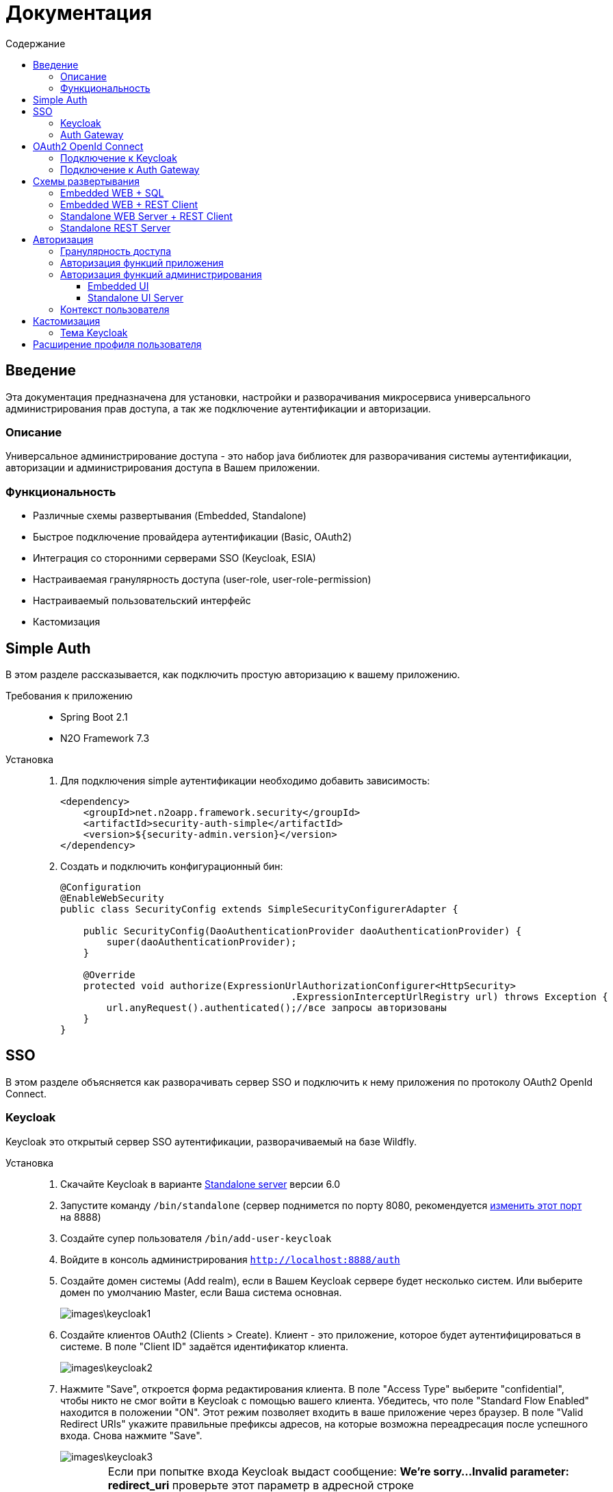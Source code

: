 = Документация
:toc:
:toclevels: 3
:toc-title: Содержание

== Введение
Эта документация предназначена для установки, настройки и разворачивания микросервиса
универсального администрирования прав доступа, а так же подключение аутентификации
и авторизации.

=== Описание
Универсальное администрирование доступа - это набор java библиотек для разворачивания системы аутентификации, авторизации и администрирования доступа в Вашем приложении.

=== Функциональность
- Различные схемы развертывания (Embedded, Standalone)
- Быстрое подключение провайдера аутентификации (Basic, OAuth2)
- Интеграция со сторонними серверами SSO (Keycloak, ESIA)
- Настраиваемая гранулярность доступа (user-role, user-role-permission)
- Настраиваемый пользовательский интерфейс
- Кастомизация

== Simple Auth
В этом разделе рассказывается, как подключить простую авторизацию
к вашему приложению.

Требования к приложению::
- Spring Boot 2.1
- N2O Framework 7.3

Установка::
+
. Для подключения simple аутентификации необходимо добавить
зависимость:
+
[source,xml]
----
<dependency>
    <groupId>net.n2oapp.framework.security</groupId>
    <artifactId>security-auth-simple</artifactId>
    <version>${security-admin.version}</version>
</dependency>
----
+
. Создать и подключить конфигурационный бин:
+
[source,java]
----
@Configuration
@EnableWebSecurity
public class SecurityConfig extends SimpleSecurityConfigurerAdapter {

    public SecurityConfig(DaoAuthenticationProvider daoAuthenticationProvider) {
        super(daoAuthenticationProvider);
    }

    @Override
    protected void authorize(ExpressionUrlAuthorizationConfigurer<HttpSecurity>
                                        .ExpressionInterceptUrlRegistry url) throws Exception {
        url.anyRequest().authenticated();//все запросы авторизованы
    }
}
----

== SSO
В этом разделе объясняется как разворачивать сервер SSO и подключить
к нему приложения по протоколу OAuth2 OpenId Connect.

=== Keycloak
Keycloak это открытый сервер SSO аутентификации, разворачиваемый на базе Wildfly.

Установка::

. Скачайте Keycloak в варианте link:https://www.keycloak.org/downloads.html[Standalone server] версии 6.0
. Запустите команду `/bin/standalone` (сервер поднимется по порту 8080, рекомендуется link:https://www.keycloak.org/docs/6.0/server_installation/[изменить этот порт] на 8888)
. Создайте супер пользователя `/bin/add-user-keycloak`
. Войдите в консоль администрирования `http://localhost:8888/auth`
. Создайте домен системы (Add realm), если в Вашем Keycloak сервере будет несколько систем.
Или выберите домен по умолчанию Master, если Ваша система основная.
+
image::images\keycloak1.png[]
. Создайте клиентов OAuth2 (Clients > Create). Клиент - это приложение, которое будет аутентифицироваться в системе.
В поле "Client ID" задаётся идентификатор клиента.
+
image::images\keycloak2.png[]
+
. Нажмите "Save", откроется форма редактирования клиента.
В поле "Access Type" выберите "confidential", чтобы никто не смог войти в
Keycloak с помощью вашего клиента.
Убедитесь, что поле "Standard Flow Enabled" находится в положении "ON".
Этот режим позволяет входить в ваше приложение через браузер.
В поле "Valid Redirect URIs" укажите правильные префиксы адресов, на которые возможна переадресация после успешного входа.
Снова нажмите "Save".
+
image::images\keycloak3.png[]
+
[WARNING]
Если при попытке входа Keycloak выдаст сообщение:
*We're sorry...*
*Invalid parameter: redirect_uri*
проверьте этот параметр в адресной строке
`http://localhost:8888/auth/realms/master/protocol/openid-connect/auth?client_id=myapp&redirect_uri=http://127.0.0.1:8080/login&response_type=code`
и добавьте этот URL в список `Valid Redirect URIs` в настройках ранее созданого клиента
+

. На вкладке "Credentials" будет информация о секретном слове (поле "Secret").
Скопируйте его и используйте в настройках OAuth2 аутентификации вашего приложения.
+
image::images\keycloak4.png[]
+
. Создайте роль "admin" для администрирования системы (Roles > Add role)
+
image::images\keycloak8.png[]
+
. Создайте пользователя "admin", под которым Вы будете входить в модуль
администрирования доступа (Users > Add user).
Задайте "Email" и установите переключатель "Email Verified" в положение "ON".
Нажмите "Save".
+
image::images\keycloak9.png[]
+
. На вкладке "Role Mappings" добавьте роль "admin"
+
image::images\keycloak10.png[]
+
. На вкладке "Credentials" дважды введите пароль пользователя.
И переключите поле "Temporary" в положение "OFF". Нажмите "Reset Password".
+
image::images\keycloak11.png[]
+
. Создайте клиента для синхронизации с сервисами администрирования (Clients > Create).
В поле "Client Id" введите "access-service", это значение по умолчанию, которое
задается настройкой `keycloak.admin-client-id`. Нажмите "Save".
+
image::images\keycloak5.png[]
+
. В поле "Access Type" задайте "confidential". Затем поставьте переключатель
"Service Accounts Enabled" в положение "ON", а переключатель
"Standard Flow Enabled" в положение "OFF". Нажмите "Save".
+
image::images\keycloak6.png[]
+
. Перейдите на вкладку "Service Account Roles". Добавьте роли для управления
realm и пользователями:
+
image::images\keycloak7.png[]
+
. Для корректной отправки сообщений пользователю
(с напоминанием пароля, подтверждением учетных данных и тд.) из Keycloak
пропишите найстройки вашего Email сервера (Realm settings > Email).
+
image::images\keycloak12.png[]
+


*Настройка приложений*

Теперь необходимо настроить все приложения для которых Keycloak является SSO сервером.
Задать следующие настройки в файле `application.properties` или link:https://docs.spring.io/spring-boot/docs/current/reference/html/boot-features-external-config.html[в окружении]:

[source]
----
#Адрес сервера Keycloak
keycloak.server-url=http://localhost:8888/auth
#Адрес возврата после аутентификации
keycloak.redirect-url=http://localhost:8080
#Название домена
keycloak.realm=security-admin
#Идентификатор клиента для синхронизации
keycloak.admin-client-id=admin-cli
#Секретное слово клиента для синхронизации
keycloak.admin-client-secret=admin-cli
#Является ли пароль временным
keycloak.temporary-password=true
#Подтвержден ли email пользователя
keycloak.email-verified=false
----

=== Auth Gateway
Auth Gateway - это SSO сервер, построенный на базе Spring Cloud Security,
интегрируемый с любыми другими серверами аутентификации по протоколу
OAuth2 OpenId Connect, например, с Keycloak или ЕСИА.

Установка::

. Соберите Auth Gateway выполнив команду `mvn clean package`
. Auth Gateway подписывает токены с помощью асинхронных ключей по алгоритму RSA.
Задать ключи можно следующими настройками:
[listing]
#Закрытый ключ
sec.admin.jwt.signing_key=-----BEGIN RSA PRIVATE KEY-----
#Открытый ключ
sec.admin.jwt.verifier_key=-----BEGIN PUBLIC KEY-----

+
. Для подключения Auth Gateway к Keycloak серверу необходимо задать следующие настройки:
[listing]
#Базовый адрес сервера Keycloak
keycloak.server-url=http://localhost:8888/auth
#Название домена
keycloak.realm=master
#Идентификатор клиента Auth Gateway в Keycloak
sec.admin.keycloak.client.client-id=auth-gateway
#Секретное слово клиента Auth Gateway
sec.admin.keycloak.client.client-secret=1a9030fbca47a5b2c28e92f19050bb77824b5ad1

+
[NOTE]
Клиента auth-gateway необходимо заранее создать в Keycloak (см. link:#Keycloak[Keycloak])

. Запустите сервер командой `java -jar auth-gateway.jar` с настройками выше
. Согласно протоколу OAuth2 шлюзовой сервер аутентификации открывает
следующие эндпоинты, проверьте их доступность:
[listing]
Authorization endpoint: /oauth/authorize
Token endpoint: /oauth/token
UserInfo endpoint: /userinfo

== OAuth2 OpenId Connect
В этом разделе рассказывается как подключить к вашему приложению авторизацию
по протоколу OAuth2 OpenId Connect через SSO сервер.

=== Подключение к Keycloak

Схема SSO аутентификации::
+
image::images\readme-b6af3.png[]

. Запросы не авторизованных пользователей перенаправляют на Keycloak сервер
. Keycloak показывает пользователю страницу аутентификации
. После успешной аутентификации Keycloak перенаправляет запрос обратно на сервер приложений с токеном в параметрах
. Приложение делает авторизованный запрос на Keycloak сервер на адрес `/userinfo` для получения информации о пользователе (username, ФИО, email, роли)
. Приложение дополняет информацию о пользователе (получает права доступа), делая запрос `/details` на REST сервер администрирования

Требования к приложению::
+
. Spring Boot 2.1
. N2O Framework 7.3

Установка::
+
. Установите Keycloak (см. link:#_Keycloak[Keycloak])
. Добавьте зависимость `security-auth-oauth2`.
Она содержит класс `OpenIdSecurityConfigurerAdapter`
и транзитивные зависимости от spring-security-oauth2:
+
[source,xml]
----
<dependency>
    <groupId>net.n2oapp.framework.security</groupId>
    <artifactId>security-auth-oauth2</artifactId>
    <version>${security-admin.version}</version>
</dependency>
----
+
. Создайте класс конфигурации правил доступа:
+
[source,java]
----
@Configuration
@EnableWebSecurity
public class SecurityConfig extends OpenIdSecurityConfigurerAdapter {

    @Override
    protected void authorize(ExpressionUrlAuthorizationConfigurer<HttpSecurity>
                                         .ExpressionInterceptUrlRegistry url) throws Exception {
        url.anyRequest().authenticated();//все запросы авторизованы
    }
}
----
+
. Добавьте зависимость `security-auth-oauth2-keycloak`.
Это подключит в ваше приложение бин `KeycloakPrincipalExtractor`,
с помощью которого атрибуты пользователя полученные из Keycloak будут дополнены
информацией из администрирования доступа:
+
[source,xml]
----
<dependency>
    <groupId>net.n2oapp.framework.security</groupId>
    <artifactId>security-auth-oauth2-keycloak</artifactId>
    <version>${security-admin.version}</version>
</dependency>
----
+
. Далее необходимо подключить реализацию security-admin-api. В зависимости
от вашей схемы развертывания (см. Схемы развертывания) это может быть SQL или JPA или REST Client реализация:
+
[source,xml]
----
<dependency>
    <groupId>net.n2oapp.framework.security</groupId>
    <artifactId>security-admin-rest-client</artifactId>
    <!--<artifactId>security-admin-sql</artifactId>-->
    <!--<artifactId>security-admin-impl</artifactId>-->
    <version>${security-admin.version}</version>
</dependency>
----
+
. Для соединения с Keycloak сервером задайте следующие настройки
в файле `application.properties`:
+
[source]
----
#Базовый адрес сервиса аутентификации
security.oauth2.auth-server-uri=http://localhost:8888/auth
#Идентификатор клиента OAuth2 OpenId Connect
security.oauth2.client.client-id=myapp
#Секретное слово клиента OAuth2 OpenId Connect
security.oauth2.client.client-secret=ab3d83a6-f9fa-4874-9647-f05e4d3e69fc
#Запрашиваемый уровень доступа
security.oauth2.client.scope=read,write
#Адрес сервиса аутентификации через браузер
security.oauth2.client.user-authorization-uri=${security.oauth2.auth-server-uri}/auth
#Адрес сервиса получения токена аутентификации
security.oauth2.client.access-token-uri=${security.oauth2.auth-server-uri}/token
#Адрес сервиса получения информации о пользователе
security.oauth2.resource.user-info-uri=${security.oauth2.auth-server-uri}/userinfo
#Адрес сервиса единого выхода
security.oauth2.sso.logout-uri=${security.oauth2.auth-server-uri}/logout?redirect_uri=
----
+
. Запустите ваше приложение. При открытии любой страницы через браузер должна
произойти переадресация на страницу входа Keycloak.

=== Подключение к Auth Gateway

Схема SSO аутентификации::
+
image::images\readme-05d0a.png[]


. Пользователь открывает страницу приложения, требующую авторизации
. Приложение перенаправляет запросы не авторизованных пользователей на шлюз авторизации
. Шлюз перенаправляет запросы не авторизованных пользователей на сервер аутентификации, заданный в настройках шлюза, например, Keycloak
. Сервер аутентификации показывает пользователю страницу аутентификации.
После успешной аутентификации сервер перенаправляет запрос обратно на шлюз, а шлюз на сервер приложений
. Приложение делает авторизованный запрос на шлюз на адрес `/userinfo` для получения информации о пользователе (username, ФИО, email, роли)
. Шлюз повторяет авторизованный запрос на адрес `/userinfo` к серверу аутентификации
. Шлюз дополняет информацию о пользователе (получает права доступа), делая запрос /details на REST сервер администрирования

Требования к приложению::
+
. Spring Boot 2.1
. N2O Framework 7.3

Установка::
+
. Установите Auth Gateway (см. link:#_Auth_Gateway[Auth Gateway])
. Добавьте зависимость `security-auth-oauth2`.
Она содержит класс `OpenIdSecurityConfigurerAdapter`
и транзитивные зависимости от spring-security-oauth2:
+
[source,xml]
----
<dependency>
    <groupId>net.n2oapp.framework.security</groupId>
    <artifactId>security-auth-oauth2</artifactId>
    <version>${security-admin.version}</version>
</dependency>
----
+
. Создайте класс конфигурации правил доступа:
+
[source,java]
----
@Configuration
@EnableWebSecurity
public class SecurityConfig extends OpenIdSecurityConfigurerAdapter {

    @Override
    protected void authorize(ExpressionUrlAuthorizationConfigurer<HttpSecurity>
                                         .ExpressionInterceptUrlRegistry url) throws Exception {
        url.anyRequest().authenticated();//все запросы авторизованы
    }
}
----
+
. Добавьте зависимость `security-auth-oauth2-gateway`.
Это подключит в ваше приложение бин `GatewayPrincipalExtractor`,
с помощью которого будут получены атрибуты пользователя из Auth Gateway:
+
[source,xml]
----
<dependency>
    <groupId>net.n2oapp.framework.security</groupId>
    <artifactId>security-auth-oauth2-gateway</artifactId>
    <version>${security-admin.version}</version>
</dependency>
----
+
. Для соединения с Auth Gateway сервером задайте следующие настройки
в файле `application.properties`:
+
[source]
----
#Базовый адрес сервиса аутентификации
security.oauth2.auth-server-uri=http://localhost:9999
#Идентификатор клиента OAuth2 OpenId Connect
security.oauth2.client.client-id=myapp
#Секретное слово клиента OAuth2 OpenId Connect
security.oauth2.client.client-secret=mysecret
#Запрашиваемый уровень доступа
security.oauth2.client.scope=read,write
#Адрес сервиса аутентификации через браузер
security.oauth2.client.user-authorization-uri=${security.oauth2.auth-server-uri}/oauth/authorize
#Адрес сервиса получения токена аутентификации
security.oauth2.client.access-token-uri=${security.oauth2.auth-server-uri}/oauth2/token
#Адрес сервиса получения информации о пользователе
security.oauth2.resource.user-info-uri=${security.oauth2.auth-server-uri}/userinfo
#Адрес сервиса единого выхода
security.oauth2.sso.logout-uri=${security.oauth2.auth-server-uri}/logout?redirect_uri=
----
+
. Запустите ваше приложение. При открытии любой страницы через браузер должна
произойти переадресация на страницу входа Auth Gateway.

== Схемы развертывания
В этом разделе рассказывается об установке администрирования доступа в зависимости от выбранной Вами схемы развертывания.

=== Embedded WEB + SQL
Эта схема предусматривает установку WEB интерфейса администрирования внутри вашего прикладного приложения с SQL доступом к Базе Данных.

image::images\readme-e72a1.png[]

Требования к приложению::
- Spring Boot 2.1
- N2O Framework 7.3


Установка::
+
. Добавьте зависимость `security-admin-web`.
Это встроит в ваше приложение страницы администрирования доступа:
+
[source,xml]
----
<dependency>
    <groupId>net.n2oapp.framework.security</groupId>
    <artifactId>security-admin-web</artifactId>
    <version>${security-admin.version}</version>
</dependency>
----
+
. Добавьте зависимость `security-admin-sql`.
Это добавит в ваше приложение SQL реализацию интерфейсов security-admin-api:
+
[source,xml]
----
<dependency>
    <groupId>net.n2oapp.framework.security</groupId>
    <artifactId>security-admin-sql</artifactId>
    <version>${security-admin.version}</version>
</dependency>
----
+
. Подключите бины WEB интерфейса администирования к вашему приложению:
+
[source,java]
----
@SpringBootApplication
@Import({AdminWebConfiguration.class, AdminSqlConfiguration.class})
public class Application {
  public static void main(String[] args) {
    SpringApplication.run(Application.class, args);
  }
}
----
+
. Добавьте скрипты наката БД в changelog файл liquibase:
+
[source,xml]
----
<?xml version="1.0" encoding="UTF-8"?>
<databaseChangeLog>
  <include file="classpath:/security/admin/db/[granularity]/properties.xml"/>
    <include file="classpath:/security/admin/db/[granularity]/changelog.xml"/>
    ...
</databaseChangeLog>
----
+
Где, `[granularity]` вид link:#_Гранулярность_доступа[гранулярности доступа].
+
. Настройте доступ к Базе Данных через jdbc с помощью настроек Spring Boot:
+
[listing]
spring.datasource.url=jdbc:postgresql://localhost:5432/security
spring.datasource.username=postgres
spring.datasource.password=postgres

+
. Создайте базу данных `security`:
+
[source,sql]
----
CREATE DATABASE security ENCODING = 'UTF8';
----
+
. Запустите ваше приложение

=== Embedded WEB + REST Client
Эта схема предусматривает установку WEB интерфейса администрирования
внутри вашего прикладного приложения с удаленными вызовами REST сервисов
к отдельно стоящему REST серверу администрирования.

image::images\readme-eadda.png[]

Требования к приложению::
- Spring Boot 2.1
- N2O Framework 7.3

Установка::
+
. Добавьте зависимость `security-admin-web`.
Это встроит в ваше приложение страницы администрирования доступа:
+
[source,xml]
----
<dependency>
    <groupId>net.n2oapp.framework.security</groupId>
    <artifactId>security-admin-web</artifactId>
    <version>${security-admin.version}</version>
</dependency>
----
+
. Добавьте зависимость `security-admin-rest-client`.
Это добавит в ваше приложение реализацию интерфейсов security-admin-api через
REST запросы к серверу администрирования:
+
[source,xml]
----
<dependency>
    <groupId>net.n2oapp.framework.security</groupId>
    <artifactId>security-admin-rest-client</artifactId>
    <version>${security-admin.version}</version>
</dependency>
----
+
. Подключите бины WEB интерфейса администирования к вашему приложению:
+
[source,java]
----
@SpringBootApplication
@Import({AdminWebConfiguration.class, AdminRestClientConfiguration.class})
public class Application {
  public static void main(String[] args) {
    SpringApplication.run(Application.class, args);
  }
}
----
+
. В файле `application.properties` задайте адрес REST сервисов администрирования:
+
[source]
----
#Адрес REST сервисов администрирования
sec.admin.rest.url=http://localhost:9090/api
----
+
. Запустите ваше приложение


=== Standalone WEB Server + REST Client
Эта схема предусматривает разворачивание WEB сервера пользовательского
интерфейса администрирования с удаленными вызовами REST сервисов к отдельно
стоящему REST серверу администрирования.

image::images\readme-2565b.png[]

Установка::
+
. Соберите WEB сервер пользовательского интерфейса командой `mvn clean package`
+
. В файле `application.properties` задайте адрес REST сервисов администрирования:
+
[source]
----
#Адрес REST сервисов администрирования
sec.admin.rest.url=http://localhost:9090/api
----
+
. Запустите WEB сервер командой `java -jar access-web.jar`
+
. Проверьте, что в браузере доступен адрес: http://localhost:8080/


=== Standalone REST Server
Эта схема предусматривает разворачивание REST сервера администрирования доступа.

image::images\readme-75921.png[]

Установка::
+
. Создайте базу данных `security`:
+
[source,sql]
----
CREATE DATABASE security ENCODING = 'UTF8';
----
+
. Задайте настройки соединения с Базой Данных
+
[listing]
spring.datasource.url=jdbc:postgresql://localhost:5432/security
spring.datasource.username=postgres
spring.datasource.password=postgres

. Соберите REST сервер администрирования доступа командой `mvn clean package`
. Запустите REST сервер командой `java -jar access-service.jar`
. Проверьте, что в браузере доступен адрес: http://localhost:9090/api/info

== Авторизация
В этом разделе рассказывается как настроить доступ к функциям вашего приложения и к функциям администрирования.

=== Гранулярность доступа
В зависимости от масштаба системы доступ к её функциям можно разрешать по ролям, правам доступа, группам и т.д.

.Виды гранулярности доступа
[cols="1,2,4"]
|===
|Вид|Описание|Таблицы БД

|ur
|user-role
|sec.user, sec.role, sec.user_role

|urp
|user-role-permission
|sec.user, sec.role, sec.permission, sec.user_role, sec.role_permission

|ugr
|user-group-role
|sec.user, sec.group, sec.role, sec.user_group, sec.group_role, sec.user_role

|ugrp
|user-group-role-permission
|sec.user, sec.group, sec.role, sec.permission, sec.user_group, sec.group_role, sec.user_role, sec.role_permission

|===

Гранулярность доступа задётся настройкой `n2o.sec.granularity` в файле `META-INF/n2o-build.properties` или `[USER_HOME]/.n2o/placeholders.properties`:

[source]
----
#Вид гранулярности доступа
n2o.sec.granularity=urp
----

От выбранной гранулярности зависит структура БД, интерфейс и сервисы администрирования.
По умолчанию `urp`.

=== Авторизация функций приложения

. Создайте права доступа к Вашему приложению через liquibase скрипты:
+
[source,sql]
----
insert into sec.role(name, code, description) values('Моя роль', 'someRole', 'Роль для доступа к моему модулю');
insert into sec.permission(name, code) values('Право доступа к моему модулю', 'someModule.somePermission');
----
+
. Доступ к функциям приложения задаётся через N2O файл `[app].access.xml`, согласно созданным на предыдущем шаге правам доступа:
+
[source,xml]
----
<access>
  <permission id="someModule.somePermission">
      <!--Право на чтение N2O объекта-->
      <object-access object-id="someObject"/>
      <!--Право на все действия N2O объекта-->
      <object-access object-id="someObject" actions="*"/>
  </permission>
  ...
</access>
----

=== Авторизация функций администрирования

==== Embedded UI

. В N2O файле `[app].header.xml` вашего приложения добавьте страницы администрирования:
+
[source,xml]
----
<header>
    <menu>
        ...
        <page page-id="users" label="Пользователи"/>
        <page page-id="roles" label="Роли"/>
    </menu>
</header>
----
+
. В N2O файле `[app].access.xml` вашего приложения задайте права доступа к функциям администрирования:
+
[source,xml]
----
<access>
  <permission id="user.read">
      <object-access object-id="${sec.admin.user.object.id}"/>
  </permission>
  <permission id="role.read">
      <object-access object-id="${sec.admin.role.object.id}"/>
  </permission>
  <permission id="user.edit">
      <object-access object-id="${sec.admin.user.object.id}"/>
      <object-access object-id="${sec.admin.user.object.id}" actions="create,update,delete,changeUserActive"/>
  </permission>
  <permission id="role.edit">
      <object-access object-id="${sec.admin.role.object.id}"/>
      <object-access object-id="${sec.admin.role.object.id}" actions="create,update,delete"/>
  </permission>
  ...
</access>
----

==== Standalone UI Server

. В N2O файле `[app].header.xml` вашего приложения добавьте переход на сервер администрирования:
+
[source,xml]
----
<header>
    <menu>
        ...
        <a href="/admin" label="Администрирование"/>
    </menu>
</header>
----
+
. В N2O файле `[app].access.xml` вашего приложения задайте права доступа к переходу на сервер администрирования:
+
[source,xml]
----
<access>
  <role id="admin">
      <url-access pattern="/admin"/>
  </role>
  ...
</access>
----

=== Контекст пользователя
При включении аутентификации N2O контекст пользователя подключается автоматически.
Он рефлексивно получает все поля объекта `UserDetails` через плейсхолдер: `#{param}`.
По умолчанию доступны следующие параметры:
[source,xml]
----
<output-text id="username" default-value="#{username?}"/>
<output-text id="name" default-value="#{name?}"/>
<output-text id="surname" default-value="#{surname?}"/>
<output-text id="patronymic" default-value="#{patronymic?}"/>
<output-text id="email" default-value="#{email?}"/>
<output-text id="enabled" default-value="#{enabled?}"/>
----


== Кастомизация
В этом разделе рассказывается как настроить внешний вид страниц администрирования и аутентификации под стиль Вашей системы.

=== Тема Keycloak
В keycloak стиль страниц аутентификации, регистрации, восстановления пароля и др. можно настраивать с помощью темы.

Чтобы добавить новую тему нужно:

. Выполните команду
+
[source]
----
$KEYCLOAK_HOME/bin/jboss-cli.sh --command="module add --name=net.n2oapp.security.theme.keycloak --resources=target/keycloak-n2o-theme.jar"
----
+
. В файле `$KEYCLOAK_HOME/standalone/configuration/standalone.xml` добавьте:
+
[source,xml]
----
<theme>
  ...
  <modules>
      <module>net.n2oapp.security.theme.keycloak</module>
  </modules>
</theme>
----
+
. Выберите тему "n2o" в Realm настройках консоли администрирования Keycloak:
+
image::images\index-0c310.png[]

== Расширение профиля пользователя
В этом разделе рассказывается как расширить профиль пользователя новыми атрибутами, как встроить их в интерфейс и использовать в контексте приложения.
//todo
